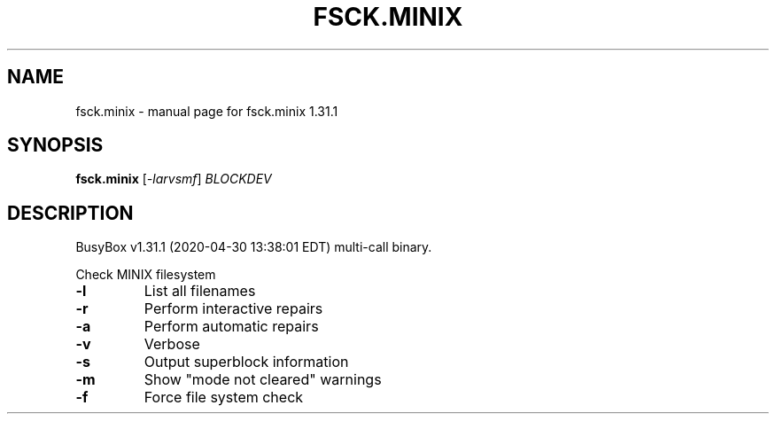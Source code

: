 .\" DO NOT MODIFY THIS FILE!  It was generated by help2man 1.47.8.
.TH FSCK.MINIX "1" "April 2020" "Fidelix 1.0" "User Commands"
.SH NAME
fsck.minix \- manual page for fsck.minix 1.31.1
.SH SYNOPSIS
.B fsck.minix
[\fI\,-larvsmf\/\fR] \fI\,BLOCKDEV\/\fR
.SH DESCRIPTION
BusyBox v1.31.1 (2020\-04\-30 13:38:01 EDT) multi\-call binary.
.PP
Check MINIX filesystem
.TP
\fB\-l\fR
List all filenames
.TP
\fB\-r\fR
Perform interactive repairs
.TP
\fB\-a\fR
Perform automatic repairs
.TP
\fB\-v\fR
Verbose
.TP
\fB\-s\fR
Output superblock information
.TP
\fB\-m\fR
Show "mode not cleared" warnings
.TP
\fB\-f\fR
Force file system check
